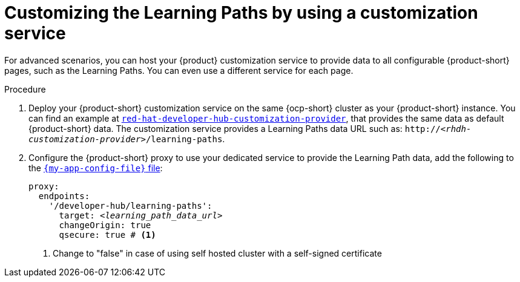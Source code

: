 [id='proc-customizing-the-learning-paths-by-using-a-customization-service_{context}']
= Customizing the Learning Paths by using a customization service

For advanced scenarios, you can host your {product} customization service to provide data to all configurable {product-short} pages, such as the Learning Paths.
You can even use a different service for each page.

.Procedure
. Deploy your {product-short} customization service on the same {ocp-short} cluster as your {product-short} instance.
You can find an example at link:https://github.com/redhat-developer/red-hat-developer-hub-customization-provider[`red-hat-developer-hub-customization-provider`], that provides the same data as default {product-short} data.
The customization service provides a Learning Paths data URL such as: `pass:c,a,q[http://_<rhdh-customization-provider>_/learning-paths]`.

. Configure the  {product-short} proxy to use your dedicated service to provide the Learning Path data, add the following to the link:{configuring-book-url}[`{my-app-config-file}` file]:
+
[source,yaml,subs='+quotes']
----
proxy:
  endpoints:
    '/developer-hub/learning-paths':
      target: _<learning_path_data_url>_
      changeOrigin: true
      qsecure: true # <1>
----
<1> Change to "false" in case of using self hosted cluster with a self-signed certificate

